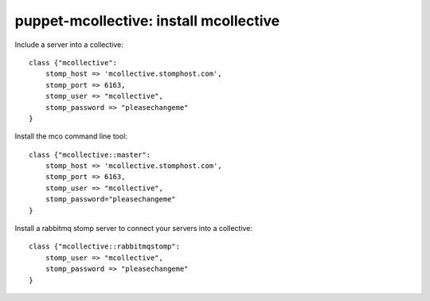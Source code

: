 puppet-mcollective: install mcollective
=======================================

Include a server into a collective::

    class {"mcollective":
        stomp_host => 'mcollective.stomphost.com',
        stomp_port => 6163,
        stomp_user => "mcollective",
        stomp_password => "pleasechangeme"
    }

Install the mco command line tool::

    class {"mcollective::master":
        stomp_host => 'mcollective.stomphost.com',
        stomp_port => 6163,
        stomp_user => "mcollective",
        stomp_password="pleasechangeme"
    }

Install a rabbitmq stomp server to connect your servers into a collective::
    
    class {"mcollective::rabbitmqstomp":
        stomp_user => "mcollective",
        stomp_password => "pleasechangeme"
    }
